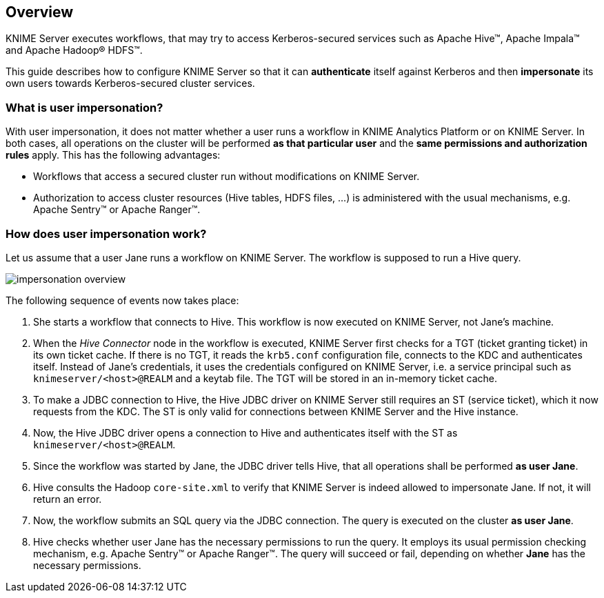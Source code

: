 == Overview

KNIME Server executes workflows, that may try to access Kerberos-secured services such as Apache Hive(TM), Apache Impala(TM) and Apache Hadoop(R) HDFS(TM).

This guide describes how to configure KNIME Server so that it can *authenticate* itself against Kerberos and then *impersonate* its own users towards Kerberos-secured cluster services.

=== What is user impersonation?

With user impersonation, it does not matter whether a user runs a workflow in KNIME Analytics Platform or on KNIME Server.
In both cases, all operations on the cluster will be performed *as that particular user* and the *same permissions and authorization rules* apply. This has the following advantages:

- Workflows that access a secured cluster run without modifications on KNIME Server.
- Authorization to access cluster resources (Hive tables, HDFS files, ...) is administered with the usual mechanisms, e.g. Apache Sentry(TM) or Apache Ranger(TM).

=== How does user impersonation work?

Let us assume that a user Jane runs a workflow on KNIME Server. The workflow is supposed to run a Hive query. 

image::impersonation_overview.png[]

The following sequence of events now takes place:

. She starts a workflow that connects to Hive. This workflow is now executed on KNIME Server, not Jane's machine.

. When the _Hive Connector_ node in the workflow is executed, KNIME Server first checks for a TGT (ticket granting ticket) in its own ticket cache. If there is no TGT, it reads the `krb5.conf` configuration file, connects to the KDC and authenticates itself. Instead of Jane's credentials, it uses the credentials configured on KNIME Server, i.e. a service principal such as `knimeserver/<host>@REALM` and a keytab file. The TGT will be stored in an in-memory ticket cache.

. To make a JDBC connection to Hive, the Hive JDBC driver on KNIME Server still requires an ST (service ticket), which it now requests from the KDC. The ST is only valid for connections between KNIME Server and the Hive instance.

. Now, the Hive JDBC driver opens a connection to Hive and authenticates itself with the ST as `knimeserver/<host>@REALM`.

. Since the workflow was started by Jane, the JDBC driver tells Hive, that all operations shall be performed **as user Jane**.

. Hive consults the Hadoop `core-site.xml` to verify that KNIME Server is indeed allowed to impersonate Jane. If not, it will return an error.

. Now, the workflow submits an SQL query via the JDBC connection. The query is executed on the cluster *as user Jane*.

. Hive checks whether user Jane has the necessary permissions to run the query. It employs its usual permission checking mechanism, e.g. Apache Sentry(TM) or Apache Ranger(TM). The query will succeed or fail, depending on whether *Jane* has the necessary permissions.
